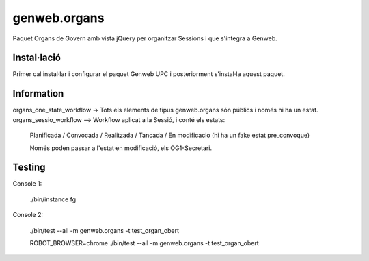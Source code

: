 ====================
genweb.organs
====================

Paquet Organs de Govern amb vista jQuery per organitzar Sessions i que s'integra a Genweb.

Instal·lació
============

Primer cal instal·lar i configurar el paquet Genweb UPC i posteriorment s'instal·la aquest paquet.


Information
===========

organs_one_state_workflow -> Tots els elements de tipus genweb.organs són públics i només hi ha un estat.
organs_sessio_workflow --> Workflow aplicat a la Sessió, i conté els estats:
    Planificada / Convocada / Realitzada / Tancada / En modificacio (hi ha un fake estat pre_convoque)

    Només poden passar a l'estat en modificació, els OG1-Secretari.


Testing
=======

Console 1:

	./bin/instance fg

Console 2:

    ./bin/test --all -m  genweb.organs  -t test_organ_obert

    ROBOT_BROWSER=chrome ./bin/test --all -m  genweb.organs  -t test_organ_obert
